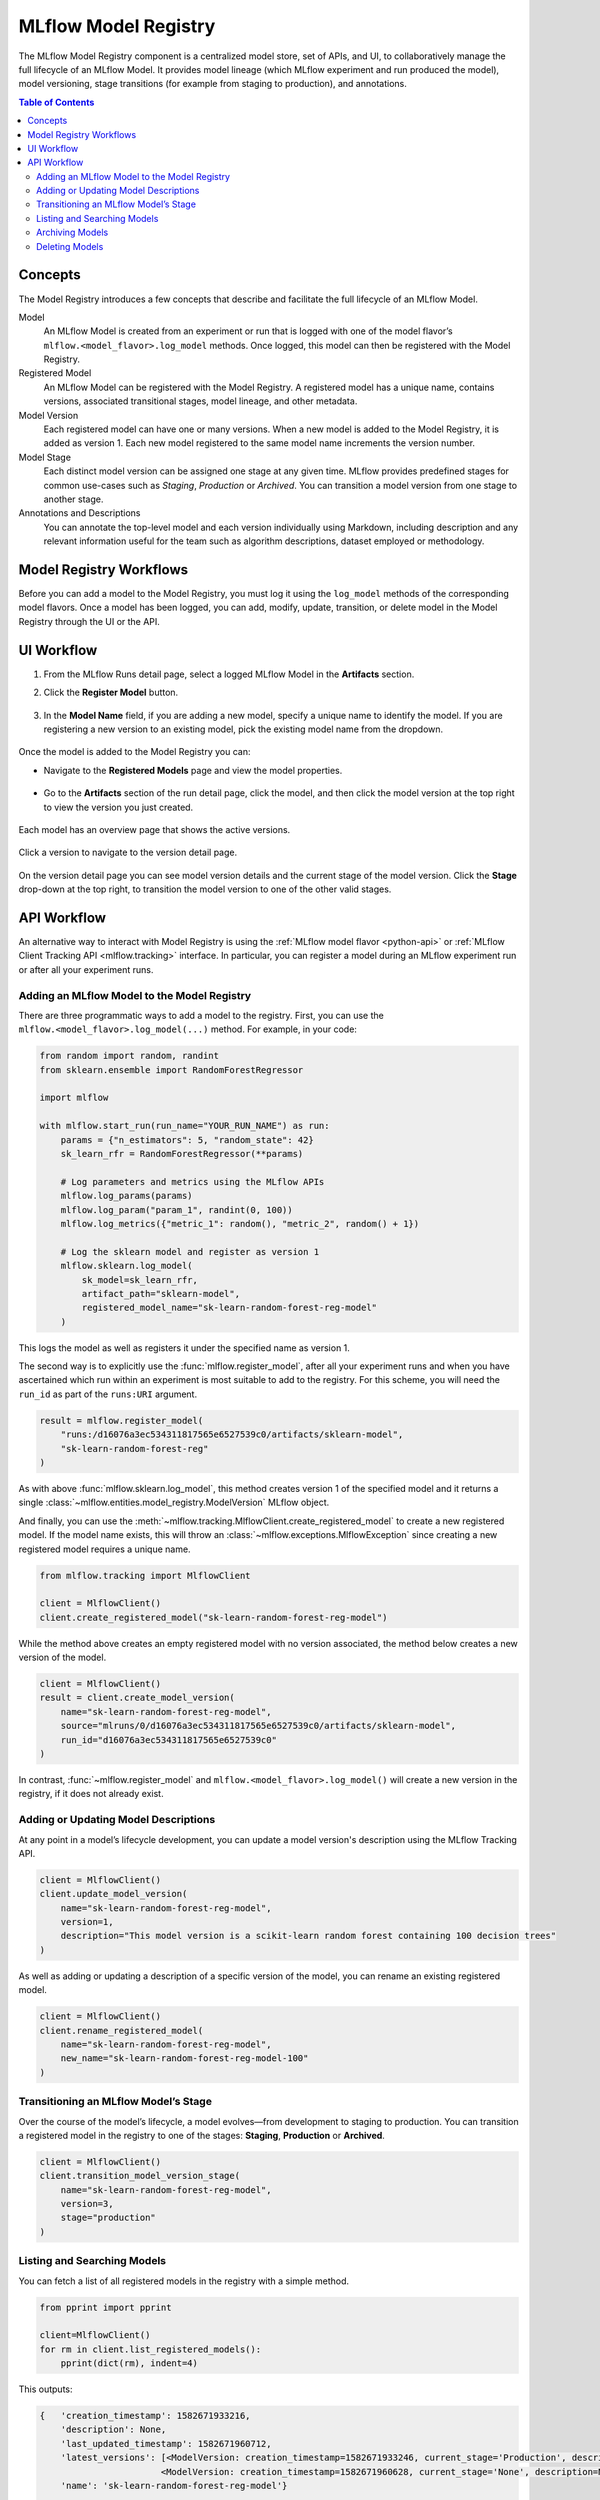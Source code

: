 .. _registry:

=====================
MLflow Model Registry
=====================

The MLflow Model Registry component is a centralized model store, set of APIs, and UI, to
collaboratively manage the full lifecycle of an MLflow Model. It provides model lineage (which
MLflow experiment and run produced the model), model versioning, stage transitions (for example from
staging to production), and annotations.

.. contents:: Table of Contents
  :local:
  :depth: 2

Concepts
========

The Model Registry introduces a few concepts that describe and facilitate the full lifecycle of an MLflow Model.

Model
    An MLflow Model is created from an experiment or run that is logged with one of the model flavor’s ``mlflow.<model_flavor>.log_model`` methods. Once logged, this model can then be registered with the Model Registry.

Registered Model
    An MLflow Model can be registered with the  Model Registry. A registered model has a unique name, contains versions, associated transitional stages, model lineage, and other metadata.

Model Version
    Each registered model can have one or many versions. When a new model is added to the Model Registry, it is added as version 1. Each new model registered to the same model name increments the version number.

Model Stage
    Each distinct model version can be assigned one stage at any given time. MLflow provides predefined stages for common use-cases such as *Staging*, *Production* or *Archived*. You can transition a model version from one stage to another stage.

Annotations and Descriptions
    You can annotate the top-level model and each version individually using Markdown, including description and any relevant information useful for the team such as algorithm descriptions, dataset employed or methodology.

Model Registry Workflows
========================

Before you can add a model to the Model Registry, you must log it using the ``log_model`` methods
of the corresponding model flavors. Once a model has been logged, you can add, modify, update, transition,
or delete model in the Model Registry through the UI or the API.

UI Workflow
===========

#. From the MLflow Runs detail page, select a logged MLflow Model in the **Artifacts** section.

#. Click the **Register Model** button.

   .. figure:: _static/images/oss_registry_1_register.png

#. In the **Model Name** field, if you are adding a new model, specify a unique name to identify the model. If you are registering a new version to an existing model, pick the existing model name from the dropdown.

  .. figure:: _static/images/oss_registry_2_dialog.png

Once the model is added to the Model Registry you can:

- Navigate to the **Registered Models** page and view the model properties.

  .. figure:: _static/images/oss_registry_3_overview.png

- Go to the **Artifacts** section of the run detail page, click the model, and then click the model version at the top right to view the version you just created.

  .. figure:: _static/images/oss_registry_3b_version.png

Each model has an overview page that shows the active versions.

.. figure:: _static/images/oss_registry_3c_version.png

Click a version to navigate to the version detail page.

.. figure:: _static/images/oss_registry_4_version.png

On the version detail page you can see model version details and the current stage of the model
version. Click the **Stage** drop-down at the top right, to transition the model
version to one of the other valid stages.

.. figure:: _static/images/oss_registry_5_transition.png


API Workflow
============

An alternative way to interact with Model Registry is using the :ref:`MLflow model flavor <python-api>` or :ref:`MLflow Client Tracking API <mlflow.tracking>` interface.
In particular, you can register a model during an MLflow experiment run or after all your experiment runs.

Adding an MLflow Model to the Model Registry
--------------------------------------------

There are three programmatic ways to add a model to the registry. First, you can use the ``mlflow.<model_flavor>.log_model(...)`` method. For example, in your code:

.. code-block:: py

    from random import random, randint
    from sklearn.ensemble import RandomForestRegressor

    import mlflow

    with mlflow.start_run(run_name="YOUR_RUN_NAME") as run:
        params = {"n_estimators": 5, "random_state": 42}
        sk_learn_rfr = RandomForestRegressor(**params)

        # Log parameters and metrics using the MLflow APIs
        mlflow.log_params(params)
        mlflow.log_param("param_1", randint(0, 100))
        mlflow.log_metrics({"metric_1": random(), "metric_2", random() + 1})

        # Log the sklearn model and register as version 1
        mlflow.sklearn.log_model(
            sk_model=sk_learn_rfr,
            artifact_path="sklearn-model",
            registered_model_name="sk-learn-random-forest-reg-model"
        )

This logs the model as well as registers it under the specified name as version 1.

The second way is to explicitly use the :func:`mlflow.register_model`,
after all your experiment runs and when you have ascertained which run within an experiment is most suitable to add to the registry.
For this scheme, you will need the ``run_id`` as part of the ``runs:URI`` argument.

.. code-block:: py

    result = mlflow.register_model(
        "runs:/d16076a3ec534311817565e6527539c0/artifacts/sklearn-model",
        "sk-learn-random-forest-reg"
    )


As with above :func:`mlflow.sklearn.log_model`, this method creates version 1 of the specified model and it returns a single :class:`~mlflow.entities.model_registry.ModelVersion` MLflow object.

And finally, you can use the :meth:`~mlflow.tracking.MlflowClient.create_registered_model` to create a new registered model. If the model name exists, this will throw an :class:`~mlflow.exceptions.MlflowException` since creating a new registered model requires a unique name.

.. code-block:: py

   from mlflow.tracking import MlflowClient

   client = MlflowClient()
   client.create_registered_model("sk-learn-random-forest-reg-model")

While the method above creates an empty registered model with no version associated, the method below creates a new version of the model.

.. code-block:: py

    client = MlflowClient()
    result = client.create_model_version(
        name="sk-learn-random-forest-reg-model",
        source="mlruns/0/d16076a3ec534311817565e6527539c0/artifacts/sklearn-model",
        run_id="d16076a3ec534311817565e6527539c0"
    )

In contrast, :func:`~mlflow.register_model` and ``mlflow.<model_flavor>.log_model()`` will create a new version in the registry, if it does not already exist.

Adding or Updating Model Descriptions
-------------------------------------

At any point in a model’s lifecycle development, you can update a model version's description using the MLflow Tracking API.

.. code-block:: py

    client = MlflowClient()
    client.update_model_version(
        name="sk-learn-random-forest-reg-model",
        version=1,
        description="This model version is a scikit-learn random forest containing 100 decision trees"
    )

As well as adding or updating a description of a specific version of the model, you can rename an existing registered model.

.. code-block:: py

    client = MlflowClient()
    client.rename_registered_model(
        name="sk-learn-random-forest-reg-model",
        new_name="sk-learn-random-forest-reg-model-100"
    )

Transitioning an MLflow Model’s Stage
-------------------------------------
Over the course of the model’s lifecycle, a model evolves—from development to staging to production.
You can transition a registered model in the registry to one of the stages: **Staging**, **Production** or **Archived**.

.. code-block:: py

    client = MlflowClient()
    client.transition_model_version_stage(
        name="sk-learn-random-forest-reg-model",
        version=3,
        stage="production"
    )

Listing and Searching Models
----------------------------
You can fetch a list of all registered models in the registry with a simple method.

.. code-block:: py

    from pprint import pprint

    client=MlflowClient()
    for rm in client.list_registered_models():
        pprint(dict(rm), indent=4)

This outputs:

.. code-block:: bash

    {   'creation_timestamp': 1582671933216,
        'description': None,
        'last_updated_timestamp': 1582671960712,
        'latest_versions': [<ModelVersion: creation_timestamp=1582671933246, current_stage='Production', description='A random forest model containing 100 decision trees trained in scikit-learn', last_updated_timestamp=1582671960712, name='sk-learn-random-forest-reg-model', run_id='ae2cc01346de45f79a44a320aab1797b', source='./mlruns/0/ae2cc01346de45f79a44a320aab1797b/artifacts/sklearn-model', status='READY', status_message=None, user_id=None, version=1>,
                           <ModelVersion: creation_timestamp=1582671960628, current_stage='None', description=None, last_updated_timestamp=1582671960628, name='sk-learn-random-forest-reg-model', run_id='d994f18d09c64c148e62a785052e6723', source='./mlruns/0/d994f18d09c64c148e62a785052e6723/artifacts/sklearn-model', status='READY', status_message=None, user_id=None, version=2>],
        'name': 'sk-learn-random-forest-reg-model'}
    ...
    ...

With hundreds of models, it can be cumbersome to peruse the results returned from this call. A more efficient approach would be to search for a specific model name and list its version
details using :meth:`~mlflow.tracking.MlflowClient.search_model_versions` method
and provide a filter string such as ``"name='sk-learn-random-forest-reg-model'"``

.. code-block:: py

    client = MlflowClient()
    for mv in client.search_model_versions("name='sk-learn-random-forest-reg-model'"):
        pprint(dict(mv), indent=4)

This outputs:

.. code-block:: bash

    {   'creation_timestamp': 1582671933246,
        'current_stage': 'Production',
        'description': 'A random forest model containing 100 decision trees '
                       'trained in scikit-learn',
        'last_updated_timestamp': 1582671960712,
        'name': 'sk-learn-random-forest-reg-model',
        'run_id': 'ae2cc01346de45f79a44a320aab1797b',
        'source': './mlruns/0/ae2cc01346de45f79a44a320aab1797b/artifacts/sklearn-model',
        'status': 'READY',
        'status_message': None,
        'user_id': None,
        'version': 1}

    {   'creation_timestamp': 1582671960628,
        'current_stage': 'None',
        'description': None,
        'last_updated_timestamp': 1582671960628,
        'name': 'sk-learn-random-forest-reg-model',
        'run_id': 'd994f18d09c64c148e62a785052e6723',
        'source': './mlruns/0/d994f18d09c64c148e62a785052e6723/artifacts/sklearn-model',
        'status': 'READY',
        'status_message': None,
        'user_id': None,
        'version': 2}


Archiving Models
----------------
You can move models versions out of a **Production** stage into an **Archived** stage.
At a later point, if that archived model is not needed, you can delete it.

.. code-block:: py

    # Archive models version 3 from Production into Archived
    client = MlflowClient()
    client.transition_model_version_stage(
        name="sk-learn-random-forest-reg-model",
        version=3,
        stage="Archived"
    )

Deleting Models
---------------

.. note::
    Deleting registered models or model versions is irrevocable, so use it judiciously.

You can either delete specific versions of a registered model or you can delete a registered model and all its versions.

.. code-block:: py

    # Delete versions 1,2, and 3 of the model
    client = MlflowClient()
    versions=[1, 2, 3]
    for version in versions:
        client.delete_model_version(name="sk-learn-random-forest-reg-model", version=version)

    # Delete a registered model along with all its versions
    client.delete_registered_model(name="sk-learn-random-forest-reg-model")
